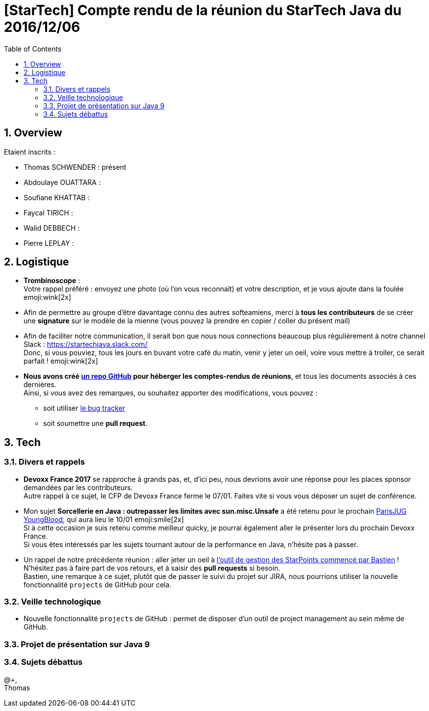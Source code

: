 = [StarTech] Compte rendu de la réunion du StarTech Java du 2016/12/06
:toc:
:toclevels: 3
:toc-placement!:
:lb: pass:[<br> +]
:imagesdir: images
:icons: font
:source-highlighter: highlightjs
:sectnums:

toc::[]

== Overview

Etaient inscrits :

* Thomas SCHWENDER : présent
* Abdoulaye OUATTARA : 
* Soufiane KHATTAB : 
* Faycal TIRICH : 
* Walid DEBBECH : 
* Pierre LEPLAY :

== Logistique

* [red]*Trombinoscope* : +
Votre rappel préféré : envoyez une photo (où l’on vous reconnaît) et votre description, et je vous ajoute dans la foulée emoji:wink[2x]
* Afin de permettre au groupe d'être davantage connu des autres softeamiens, merci à *tous les contributeurs* de se créer une *signature* sur le modèle de la mienne (vous pouvez la prendre en copier / coller du présent mail)
* Afin de faciliter notre communication, il serait bon que nous nous connections beaucoup plus régulièrement à notre channel Slack : https://startechjava.slack.com/ +
Donc, si vous pouviez, tous les jours en buvant votre café du matin, venir y jeter un oeil, voire vous mettre à troller, ce serait parfait ! emoji:wink[2x]
* *Nous avons créé https://github.com/softeamfr/startech-meetings-reports[un repo GitHub] pour héberger les comptes-rendus de réunions*, et tous les documents associés à ces dernières. +
Ainsi, si vous avez des remarques, ou souhaitez apporter des modifications, vous pouvez : 
** soit utiliser https://github.com/softeamfr/startech-meetings-reports/issues[le bug tracker]
** soit soumettre une *pull request*.

== Tech

=== Divers et rappels

* *Devoxx France 2017* se rapproche à grands pas, et, d'ici peu, nous devrions avoir une réponse pour les places sponsor demandées par les contributeurs. +
Autre rappel à ce sujet, le CFP de Devoxx France ferme le 07/01. Faites vite si vous vous déposer un sujet de conférence.

* Mon sujet *Sorcellerie en Java : outrepasser les limites avec sun.misc.Unsafe* a été retenu pour le prochain https://www.parisjug.org/xwiki/wiki/oldversion/view/Meeting/20170110[ParisJUG YoungBlood], qui aura lieu le 10/01 emoji:smile[2x] +
Si à cette occasion je suis retenu comme meilleur quicky, je pourrai également aller le présenter lors du prochain Devoxx France. +
Si vous êtes intéressés par les sujets tournant autour de la performance en Java, n'hésite pas à passer.

* Un rappel de notre précédente réunion : aller jeter un oeil à https://github.com/bgiegel/Starpoints-app[l'outil de gestion des StarPoints commencé par Bastien] ! +
N'hésitez pas à faire part de vos retours, et à saisir des *pull requests* si besoin. +
Bastien,  une remarque à ce sujet, plutôt que de passer le suivi du projet sur JIRA, nous pourrions utiliser la nouvelle fonctionnalité `projects` de GitHub pour cela.

=== Veille technologique

* Nouvelle fonctionnalité `projects` de GitHub : permet de disposer d'un outil de project management au sein même de GitHub.

=== Projet de présentation sur Java 9

=== Sujets débattus


@+, +
Thomas